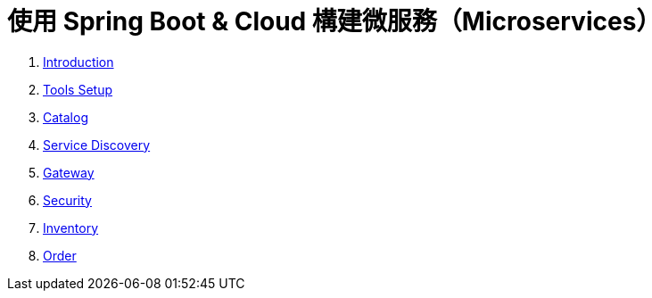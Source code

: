 = 使用 Spring Boot & Cloud 構建微服務（Microservices）
:doctype: book
:icons: font
:source-highlighter: highlightjs
:toc: left
:toclevels: 2
:sectlinks:

. link:00-Introduction.html[Introduction]
. link:01-Tools-Setup.html[Tools Setup]
. link:02-Catalog.html[Catalog]
. link:03-Service-Discovery.html[Service Discovery]
. link:04-Gateway.html[Gateway]
. link:05-Security.html[Security]
. link:06-Inventory.html[Inventory]
. link:07-Order.html[Order]


